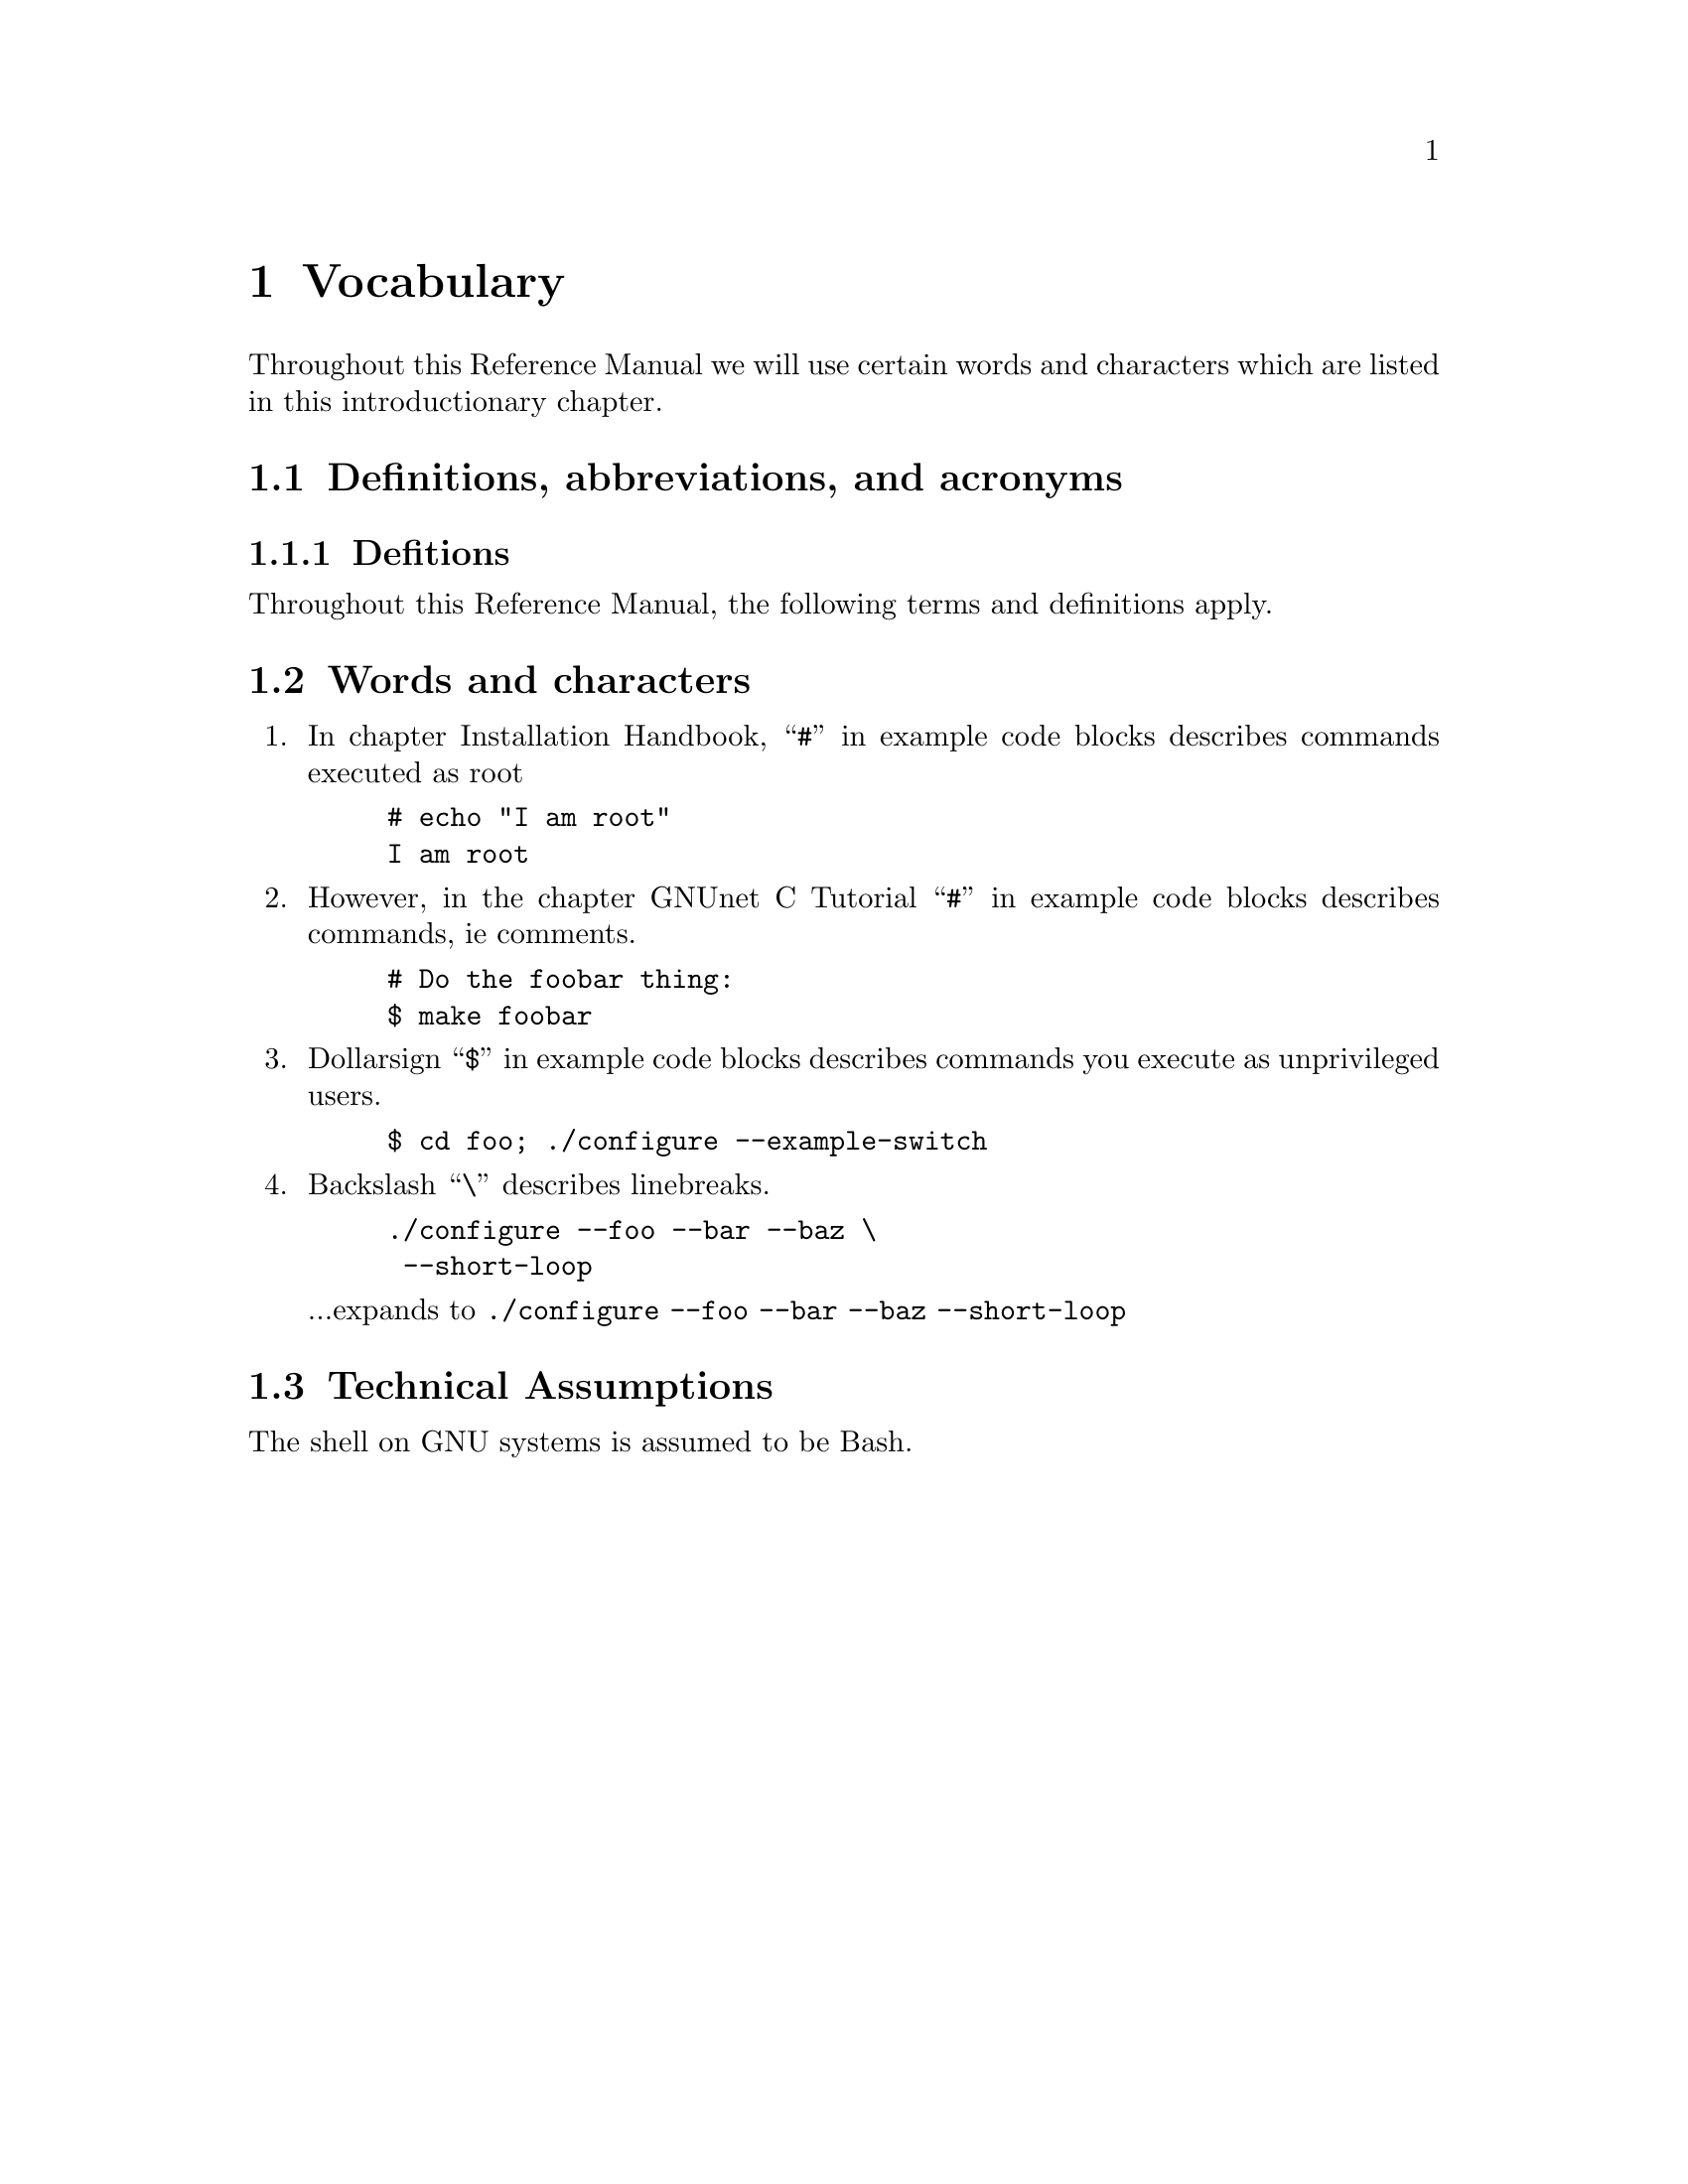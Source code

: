 @node Vocabulary
@chapter Vocabulary

@menu
* Words and characters::
* Technical Assumptions::
@end menu

Throughout this Reference Manual we will use certain words and characters
which are listed in this introductionary chapter.

@node Definitions, abbreviations, and acronyms
@section Definitions, abbreviations, and acronyms

@node Definitions
@subsection Defitions

Throughout this Reference Manual, the following terms and definitions
apply.

@node Words and characters
@section Words and characters

@enumerate
@item
In chapter Installation Handbook,
``@command{#}'' in example code blocks describes commands executed as root

@example
# echo "I am root"
I am root
@end example

@item
However, in the chapter GNUnet C Tutorial
``@command{#}'' in example code blocks describes commands, ie comments.

@example
# Do the foobar thing:
$ make foobar
@end example

@item
Dollarsign ``@command{$}'' in example code blocks describes commands you
execute as unprivileged users.

@example
$ cd foo; ./configure --example-switch
@end example

@item
Backslash ``@command{\}'' describes linebreaks.

@example
./configure --foo --bar --baz \
 --short-loop
@end example

...expands to @code{./configure --foo --bar --baz --short-loop}

@end enumerate

@node Technical Assumptions
@section Technical Assumptions

@c Is it really assuming Bash (ie Bash extensions of POSIX being used)?
The shell on GNU systems is assumed to be Bash.
